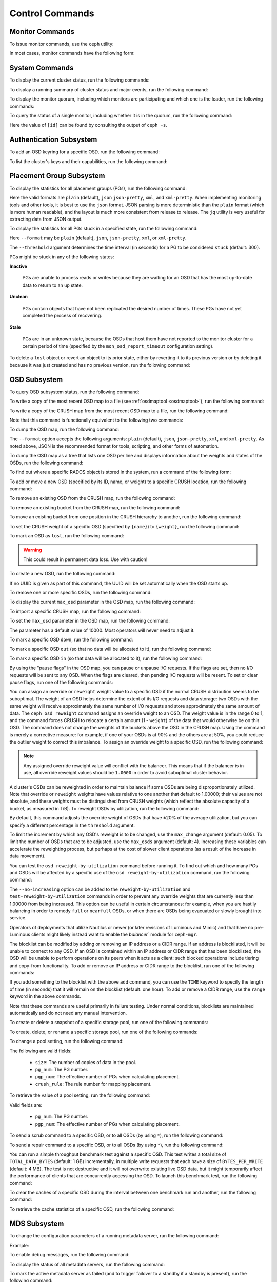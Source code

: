 .. index:: control, commands

==================
 Control Commands
==================


Monitor Commands
================

To issue monitor commands, use the ``ceph`` utility:

.. prompt:: bash $

   ceph [-m monhost] {command}

In most cases, monitor commands have the following form:

.. prompt:: bash $

   ceph {subsystem} {command}


System Commands
===============

To display the current cluster status, run the following commands:

.. prompt:: bash $

   ceph -s
   ceph status

To display a running summary of cluster status and major events, run the
following command:

.. prompt:: bash $

   ceph -w

To display the monitor quorum, including which monitors are participating and
which one is the leader, run the following commands:

.. prompt:: bash $

   ceph mon stat
   ceph quorum_status

To query the status of a single monitor, including whether it is in the quorum,
run the following command:

.. prompt:: bash $

   ceph tell mon.[id] mon_status

Here the value of ``[id]`` can be found by consulting the output of ``ceph
-s``.


Authentication Subsystem
========================

To add an OSD keyring for a specific OSD, run the following command:

.. prompt:: bash $

   ceph auth add {osd} {--in-file|-i} {path-to-osd-keyring}

To list the cluster's keys and their capabilities, run the following command:

.. prompt:: bash $

   ceph auth ls


Placement Group Subsystem
=========================

To display the statistics for all placement groups (PGs), run the following
command:

.. prompt:: bash $

   ceph pg dump [--format {format}]

Here the valid formats are ``plain`` (default), ``json`` ``json-pretty``,
``xml``, and ``xml-pretty``.  When implementing monitoring tools and other
tools, it is best to use the ``json`` format.  JSON parsing is more
deterministic than the ``plain`` format (which is more human readable), and the
layout is much more consistent from release to release. The ``jq`` utility is
very useful for extracting data from JSON output.

To display the statistics for all PGs stuck in a specified state, run the
following command:

.. prompt:: bash $

   ceph pg dump_stuck inactive|unclean|stale|undersized|degraded [--format {format}] [-t|--threshold {seconds}]

Here ``--format`` may be ``plain`` (default), ``json``, ``json-pretty``,
``xml``, or ``xml-pretty``.

The ``--threshold`` argument determines the time interval (in seconds) for a PG
to be considered ``stuck`` (default: 300).

PGs might be stuck in any of the following states:

**Inactive** 

    PGs are unable to process reads or writes because they are waiting for an
    OSD that has the most up-to-date data to return to an ``up`` state.


**Unclean** 

    PGs contain objects that have not been replicated the desired number of
    times. These PGs have not yet completed the process of recovering.


**Stale** 

    PGs are in an unknown state, because the OSDs that host them have not
    reported to the monitor cluster for a certain period of time (specified by
    the ``mon_osd_report_timeout`` configuration setting).


To delete a ``lost`` object or revert an object to its prior state, either by
reverting it to its previous version or by deleting it because it was just
created and has no previous version, run the following command:

.. prompt:: bash $

   ceph pg {pgid} mark_unfound_lost revert|delete


.. _osd-subsystem:

OSD Subsystem
=============

To query OSD subsystem status, run the following command:

.. prompt:: bash $

   ceph osd stat

To write a copy of the most recent OSD map to a file (see :ref:`osdmaptool
<osdmaptool>`), run the following command:

.. prompt:: bash $

   ceph osd getmap -o file

To write a copy of the CRUSH map from the most recent OSD map to a file, run
the following command:

.. prompt:: bash $

   ceph osd getcrushmap -o file

Note that this command is functionally equivalent to the following two
commands:

.. prompt:: bash $

   ceph osd getmap -o /tmp/osdmap
   osdmaptool /tmp/osdmap --export-crush file

To dump the OSD map, run the following command:

.. prompt:: bash $

   ceph osd dump [--format {format}]

The ``--format`` option accepts the following arguments: ``plain`` (default),
``json``, ``json-pretty``, ``xml``, and ``xml-pretty``. As noted above, JSON is
the recommended format for tools, scripting, and other forms of automation. 

To dump the OSD map as a tree that lists one OSD per line and displays
information about the weights and states of the OSDs, run the following
command:

.. prompt:: bash $

   ceph osd tree [--format {format}]

To find out where a specific RADOS object is stored in the system, run a
command of the following form:

.. prompt:: bash $

   ceph osd map <pool-name> <object-name>

To add or move a new OSD (specified by its ID, name, or weight) to a specific
CRUSH location, run the following command:

.. prompt:: bash $

   ceph osd crush set {id} {weight} [{loc1} [{loc2} ...]]

To remove an existing OSD from the CRUSH map, run the following command:

.. prompt:: bash $

   ceph osd crush remove {name}

To remove an existing bucket from the CRUSH map, run the following command:

.. prompt:: bash $

   ceph osd crush remove {bucket-name}

To move an existing bucket from one position in the CRUSH hierarchy to another,
run the following command:

.. prompt:: bash $

   ceph osd crush move {id} {loc1} [{loc2} ...]

To set the CRUSH weight of a specific OSD (specified by ``{name}``) to
``{weight}``, run the following command:

.. prompt:: bash $

   ceph osd crush reweight {name} {weight}

To mark an OSD as ``lost``, run the following command:

.. prompt:: bash $

   ceph osd lost {id} [--yes-i-really-mean-it]

.. warning::
   This could result in permanent data loss. Use with caution!

To create a new OSD, run the following command:

.. prompt:: bash $

   ceph osd create [{uuid}]

If no UUID is given as part of this command, the UUID will be set automatically
when the OSD starts up.

To remove one or more specific OSDs, run the following command:

.. prompt:: bash $

   ceph osd rm [{id}...]

To display the current ``max_osd`` parameter in the OSD map, run the following
command:

.. prompt:: bash $

   ceph osd getmaxosd

To import a specific CRUSH map, run the following command:

.. prompt:: bash $

   ceph osd setcrushmap -i file

To set the ``max_osd`` parameter in the OSD map, run the following command:

.. prompt:: bash $

   ceph osd setmaxosd

The parameter has a default value of 10000. Most operators will never need to
adjust it.

To mark a specific OSD ``down``, run the following command:

.. prompt:: bash $

   ceph osd down {osd-num}

To mark a specific OSD ``out`` (so that no data will be allocated to it), run
the following command:

.. prompt:: bash $

   ceph osd out {osd-num}

To mark a specific OSD ``in`` (so that data will be allocated to it), run the
following command:

.. prompt:: bash $

   ceph osd in {osd-num}

By using the "pause flags" in the OSD map, you can pause or unpause I/O
requests.  If the flags are set, then no I/O requests will be sent to any OSD.
When the flags are cleared, then pending I/O requests will be resent. To set or
clear pause flags, run one of the following commands:

.. prompt:: bash $

   ceph osd pause
   ceph osd unpause

You can assign an override or ``reweight`` weight value to a specific OSD if
the normal CRUSH distribution seems to be suboptimal. The weight of an OSD
helps determine the extent of its I/O requests and data storage: two OSDs with
the same weight will receive approximately the same number of I/O requests and
store approximately the same amount of data. The ``ceph osd reweight`` command
assigns an override weight to an OSD. The weight value is in the range 0 to 1,
and the command forces CRUSH to relocate a certain amount (1 - ``weight``) of
the data that would otherwise be on this OSD. The command does not change the
weights of the buckets above the OSD in the CRUSH map. Using the command is
merely a corrective measure: for example, if one of your OSDs is at 90% and the
others are at 50%, you could reduce the outlier weight to correct this
imbalance. To assign an override weight to a specific OSD, run the following
command:

.. prompt:: bash $

   ceph osd reweight {osd-num} {weight}

.. note:: Any assigned override reweight value will conflict with the balancer.
   This means that if the balancer is in use, all override reweight values
   should be ``1.0000`` in order to avoid suboptimal cluster behavior.

A cluster's OSDs can be reweighted in order to maintain balance if some OSDs
are being disproportionately utilized. Note that override or ``reweight``
weights have values relative to one another that default to 1.00000; their
values are not absolute, and these weights must be distinguished from CRUSH
weights (which reflect the absolute capacity of a bucket, as measured in TiB).
To reweight OSDs by utilization, run the following command:

.. prompt:: bash $

   ceph osd reweight-by-utilization [threshold [max_change [max_osds]]] [--no-increasing]

By default, this command adjusts the override weight of OSDs that have ±20% of
the average utilization, but you can specify a different percentage in the
``threshold`` argument. 

To limit the increment by which any OSD's reweight is to be changed, use the
``max_change`` argument (default: 0.05). To limit the number of OSDs that are
to be adjusted, use the ``max_osds`` argument (default: 4). Increasing these
variables can accelerate the reweighting process, but perhaps at the cost of
slower client operations (as a result of the increase in data movement).

You can test the ``osd reweight-by-utilization`` command before running it. To
find out which and how many PGs and OSDs will be affected by a specific use of
the ``osd reweight-by-utilization`` command, run the following command:

.. prompt:: bash $

   ceph osd test-reweight-by-utilization [threshold [max_change max_osds]] [--no-increasing]

The ``--no-increasing`` option can be added to the ``reweight-by-utilization``
and ``test-reweight-by-utilization`` commands in order to prevent any override
weights that are currently less than 1.00000 from being increased. This option
can be useful in certain circumstances: for example, when you are hastily
balancing in order to remedy ``full`` or ``nearfull`` OSDs, or when there are
OSDs being evacuated or slowly brought into service.

Operators of deployments that utilize Nautilus or newer (or later revisions of
Luminous and Mimic) and that have no pre-Luminous clients might likely instead
want to enable the `balancer`` module for ``ceph-mgr``.

The blocklist can be modified by adding or removing an IP address or a CIDR
range. If an address is blocklisted, it will be unable to connect to any OSD.
If an OSD is contained within an IP address or CIDR range that has been
blocklisted, the OSD will be unable to perform operations on its peers when it
acts as a client: such blocked operations include tiering and copy-from
functionality. To add or remove an IP address or CIDR range to the blocklist,
run one of the following commands:

.. prompt:: bash $

   ceph osd blocklist ["range"] add ADDRESS[:source_port][/netmask_bits] [TIME]
   ceph osd blocklist ["range"] rm ADDRESS[:source_port][/netmask_bits]

If you add something to the blocklist with the above ``add`` command, you can
use the ``TIME`` keyword to specify the length of time (in seconds) that it
will remain on the blocklist (default: one hour). To add or remove a CIDR
range, use the ``range`` keyword in the above commands.

Note that these commands are useful primarily in failure testing. Under normal
conditions, blocklists are maintained automatically and do not need any manual
intervention.

To create or delete a snapshot of a specific storage pool, run one of the
following commands:

.. prompt:: bash $

   ceph osd pool mksnap {pool-name} {snap-name}
   ceph osd pool rmsnap {pool-name} {snap-name}

To create, delete, or rename a specific storage pool, run one of the following
commands:

.. prompt:: bash $

   ceph osd pool create {pool-name} [pg_num [pgp_num]]
   ceph osd pool delete {pool-name} [{pool-name} --yes-i-really-really-mean-it]
   ceph osd pool rename {old-name} {new-name}

To change a pool setting, run the following command: 

.. prompt:: bash $

   ceph osd pool set {pool-name} {field} {value}

The following are valid fields:

    * ``size``: The number of copies of data in the pool.
    * ``pg_num``: The PG number.
    * ``pgp_num``: The effective number of PGs when calculating placement.
    * ``crush_rule``: The rule number for mapping placement.

To retrieve the value of a pool setting, run the following command:

.. prompt:: bash $

   ceph osd pool get {pool-name} {field}

Valid fields are:

    * ``pg_num``: The PG number.
    * ``pgp_num``: The effective number of PGs when calculating placement.

To send a scrub command to a specific OSD, or to all OSDs (by using ``*``), run
the following command:

.. prompt:: bash $

   ceph osd scrub {osd-num}

To send a repair command to a specific OSD, or to all OSDs (by using ``*``),
run the following command:

.. prompt:: bash $

   ceph osd repair N

You can run a simple throughput benchmark test against a specific OSD. This
test writes a total size of ``TOTAL_DATA_BYTES`` (default: 1 GB) incrementally,
in multiple write requests that each have a size of ``BYTES_PER_WRITE``
(default: 4 MB). The test is not destructive and it will not overwrite existing
live OSD data, but it might temporarily affect the performance of clients that
are concurrently accessing the OSD. To launch this benchmark test, run the
following command:

.. prompt:: bash $

   ceph tell osd.N bench [TOTAL_DATA_BYTES] [BYTES_PER_WRITE]

To clear the caches of a specific OSD during the interval between one benchmark
run and another, run the following command:

.. prompt:: bash $

   ceph tell osd.N cache drop

To retrieve the cache statistics of a specific OSD, run the following command:

.. prompt:: bash $

   ceph tell osd.N cache status

MDS Subsystem
=============

To change the configuration parameters of a running metadata server, run the
following command:

.. prompt:: bash $

   ceph tell mds.{mds-id} config set {setting} {value}

Example:

.. prompt:: bash $

   ceph tell mds.0 config set debug_ms 1

To enable debug messages, run the following command:

.. prompt:: bash $

   ceph mds stat

To display the status of all metadata servers, run the following command:

.. prompt:: bash $

   ceph mds fail 0

To mark the active metadata server as failed (and to trigger failover to a
standby if a standby is present), run the following command:

.. todo:: ``ceph mds`` subcommands missing docs: set, dump, getmap, stop, setmap


Mon Subsystem
=============

To display monitor statistics, run the following command:

.. prompt:: bash $

   ceph mon stat

This command returns output similar to the following:

::

    e2: 3 mons at {a=127.0.0.1:40000/0,b=127.0.0.1:40001/0,c=127.0.0.1:40002/0}, election epoch 6, quorum 0,1,2 a,b,c

There is a ``quorum`` list at the end of the output. It lists those monitor
nodes that are part of the current quorum.

To retrieve this information in a more direct way, run the following command:

.. prompt:: bash $

   ceph quorum_status -f json-pretty

This command returns output similar to the following:

.. code-block:: javascript    

    {
        "election_epoch": 6,
        "quorum": [
        0,
        1,
        2
        ],
        "quorum_names": [
        "a",
        "b",
        "c"
        ],
        "quorum_leader_name": "a",
        "monmap": {
        "epoch": 2,
        "fsid": "ba807e74-b64f-4b72-b43f-597dfe60ddbc",
        "modified": "2016-12-26 14:42:09.288066",
        "created": "2016-12-26 14:42:03.573585",
        "features": {
            "persistent": [
            "kraken"
            ],
            "optional": []
        },
        "mons": [
            {
            "rank": 0,
            "name": "a",
            "addr": "127.0.0.1:40000\/0",
            "public_addr": "127.0.0.1:40000\/0"
            },
            {
            "rank": 1,
            "name": "b",
            "addr": "127.0.0.1:40001\/0",
            "public_addr": "127.0.0.1:40001\/0"
            },
            {
            "rank": 2,
            "name": "c",
            "addr": "127.0.0.1:40002\/0",
            "public_addr": "127.0.0.1:40002\/0"
            }
        ]
        }
    }
      

The above will block until a quorum is reached.

To see the status of a specific monitor, run the following command:

.. prompt:: bash $

   ceph tell mon.[name] mon_status

Here the value of ``[name]`` can be found by consulting the output of the
``ceph quorum_status`` command. This command returns output similar to the
following:

::

    {
        "name": "b",
        "rank": 1,
        "state": "peon",
        "election_epoch": 6,
        "quorum": [
        0,
        1,
        2
        ],
        "features": {
        "required_con": "9025616074522624",
        "required_mon": [
            "kraken"
        ],
        "quorum_con": "1152921504336314367",
        "quorum_mon": [
            "kraken"
        ]
        },
        "outside_quorum": [],
        "extra_probe_peers": [],
        "sync_provider": [],
        "monmap": {
        "epoch": 2,
        "fsid": "ba807e74-b64f-4b72-b43f-597dfe60ddbc",
        "modified": "2016-12-26 14:42:09.288066",
        "created": "2016-12-26 14:42:03.573585",
        "features": {
            "persistent": [
            "kraken"
            ],
            "optional": []
        },
        "mons": [
            {
            "rank": 0,
            "name": "a",
            "addr": "127.0.0.1:40000\/0",
            "public_addr": "127.0.0.1:40000\/0"
            },
            {
            "rank": 1,
            "name": "b",
            "addr": "127.0.0.1:40001\/0",
            "public_addr": "127.0.0.1:40001\/0"
            },
            {
            "rank": 2,
            "name": "c",
            "addr": "127.0.0.1:40002\/0",
            "public_addr": "127.0.0.1:40002\/0"
            }
        ]
        }
    }

To see a dump of the monitor state, run the following command:

.. prompt:: bash $

   ceph mon dump

This command returns output similar to the following:

::

    dumped monmap epoch 2
    epoch 2
    fsid ba807e74-b64f-4b72-b43f-597dfe60ddbc
    last_changed 2016-12-26 14:42:09.288066
    created 2016-12-26 14:42:03.573585
    0: 127.0.0.1:40000/0 mon.a
    1: 127.0.0.1:40001/0 mon.b
    2: 127.0.0.1:40002/0 mon.c
